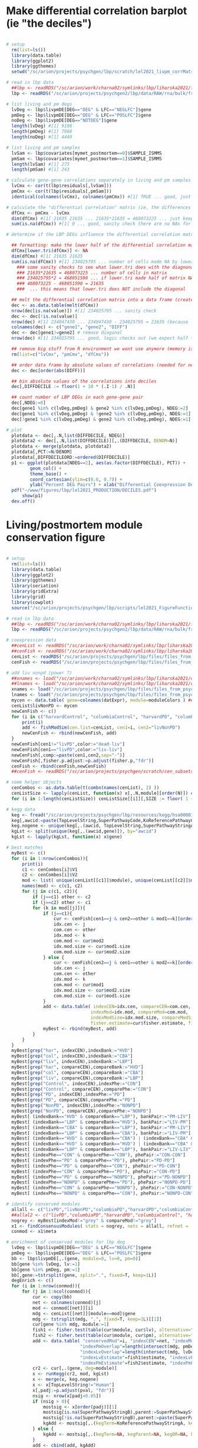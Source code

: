 
* Make differential correlation barplot (ie "the deciles")

#+NAME: DONE_differential_correlation_barplot
#+BEGIN_SRC R

# setup 
  rm(list=ls())
  library(data.table)
  library(ggplot2)
  library(ggthemes)
  setwd("/sc/arion/projects/psychgen/lbp/scratch/lel2021_livpm_corrMatrixDifferences/in")

# read in lbp data
  ##lbp <- readRDS("/sc/arion/work/charna02/symlinks/lbp/liharska2021/final.everything.RDS")
  lbp <- readRDS("/sc/arion/projects/psychgen2/lbp/data/RAW/rna/bulk/fromSema4/CompiledData/lbp_allBatches_RAPiD_Covs-featureCounts-vobjDream-Resids-LivPmDE_FINALModel_onlyBRAIN_518Samples_Excluding-Outliers-MislabeledSamples-BadSamples_19JUL2021.RDS")

# list living and pm degs
  lvDeg <- lbp$livpmDE[DEG=="DEG" & LFC=="NEGLFC"]$gene
  pmDeg <- lbp$livpmDE[DEG=="DEG" & LFC=="POSLFC"]$gene
  noDeg <- lbp$livpmDE[DEG=="NOTDEG"]$gene
  length(lvDeg) #[1] 9198
  length(pmDeg) #[1] 7988
  length(noDeg) #[1] 4449

# list living and pm samples
  lvSam <- lbp$covariates[mymet_postmortem==0]$SAMPLE_ISMMS
  pmSam <- lbp$covariates[mymet_postmortem==1]$SAMPLE_ISMMS
  length(lvSam) #[1] 275
  length(pmSam) #[1] 243

# calculate gene-gene correlations separately in living and pm samples
  lvCmx <- cor(t(lbp$residuals[,lvSam]))
  pmCmx <- cor(t(lbp$residuals[,pmSam]))
  identical(colnames(lvCmx), colnames(pmCmx)) #[1] TRUE ... good, just a sanity check before comparing these to each other

# calculate the "differential correlation" matrix (ie, the differences between the living and pm gene-gene correlation matrices)
  dfCmx <- pmCmx - lvCmx
  dim(dfCmx) #[1] 21635 21635 ... 21635*21635 = 468073225 ... just keeping track of what we are dealing with here
  sum(is.na(dfCmx)) #[1] 0 ... good, sanity check there are no NAs for any reason in this matrix

# determine if the LBP DEGs influence the differential correlation matrix structure

  ## formatting: make the lower half of the differential correlation matrix NA
  dfCmx[lower.tri(dfCmx)] <- NA
  dim(dfCmx) #[1] 21635 21635
  sum(is.na(dfCmx)) #[1] 234025795 ... number of cells made NA by lower.tri
    ### some sanity checks to see what lower.tri does with the diagnonal: 
    ### 21635*21635 = 468073225 ... number of cells in matrix
    ### 234025795*2 = 468051590 ... if lower.tri made half of matrix NA, this is number of cells in matrix (so this isnt what lower.tri does)
    ### 468073225 - 468051590 = 21635
    ###  ... this means that lower.tri does NOT include the diagonal 

  ## melt the differential correlation matrix into a data frame (creates very big R object)
  dec <- as.data.table(melt(dfCmx))
  nrow(dec[is.na(value)]) #[1] 234025795 ... sanity check
  dec <- dec[!is.na(value)]
  nrow(dec) #[1] 234047430 ... 234047430 - 234025795 = 21635 (because lower.tri does not include diagonal)
  colnames(dec) <- c("gene1", "gene2", "DIFF")
  dec <- dec[gene1!=gene2] # remove diagonal
  nrow(dec) #[1] 234025795 ... good, logic checks out (we expect half the matrix minus the diagonal to be here still (468073225 - 21635)/2 = 234,025,795)

  ## remove big stuff from R environment we wont use anymore (memory issues could arise otherwise)
  rm(list=c("lvCmx", "pmCmx", "dfCmx"))

  ## order data frame by absolute values of correlations (needed for next step)
  dec <- dec[order(abs(DIFF))]

  ## bin absolute values of the correlations into deciles
  dec[,DIFFDECILE := floor(1 + 10 * (.I-1) / .N)]

  ## count number of LBP DEGs in each gene-gene pair
  dec[,NDEG:=0]
  dec[gene1 %in% c(lvDeg,pmDeg) & gene2 %in% c(lvDeg,pmDeg), NDEG:=2]
  dec[gene1 %in% c(lvDeg,pmDeg) & !gene2 %in% c(lvDeg,pmDeg), NDEG:=1]
  dec[!gene1 %in% c(lvDeg,pmDeg) & gene2 %in% c(lvDeg,pmDeg), NDEG:=1]

# plot
  plotdata <- dec[,.N,list(DIFFDECILE, NDEG)]
  plotdata2 <- dec[,.N,list(DIFFDECILE)][,.(DIFFDECILE, DENOM=N)]
  plotdata <- merge(plotdata, plotdata2)
  plotdata[,PCT:=N/DENOM]
  plotdata[,DIFFDECILEORD:=ordered(DIFFDECILE)]
  p1 <- ggplot(plotdata[NDEG==2], aes(as.factor(DIFFDECILE), PCT)) + 
         geom_col() + 
         theme_base() + 
         coord_cartesian(ylim=c(0.6, 0.7)) + 
         ylab("Percent DEG Pairs") + xlab("Differential Coexpression Decile")
  pdf("~/www/figures/lbp/lel2021_PRODUCTION/DECILES.pdf")
      show(p1)
  dev.off()

#+END_SRC


* Living/postmortem module conservation figure

#+NAME: _cen_conservation
#+BEGIN_SRC R

# setup 
  rm(list=ls())
  library(data.table)
  library(ggplot2)
  library(ggthemes)
  library(seriation)
  library(gridExtra)
  library(grid)
  library(cowplot)
  source("/sc/arion/projects/psychgen/lbp/scripts/lel2021_FigureFunctions.r") 

# read in lbp data
  ##lbp <- readRDS("/sc/arion/work/charna02/symlinks/lbp/liharska2021/final.everything.RDS")
  lbp <- readRDS("/sc/arion/projects/psychgen2/lbp/data/RAW/rna/bulk/fromSema4/CompiledData/lbp_allBatches_RAPiD_Covs-featureCounts-vobjDream-Resids-LivPmDE_FINALModel_onlyBRAIN_518Samples_Excluding-Outliers-MislabeledSamples-BadSamples_19JUL2021.RDS")

# coexpression data
  ##cenList <- readRDS("/sc/arion/work/charna02/symlinks/lbp/liharska2021/cen/cen_subsets.RDS")
  ##cenFish <- readRDS("/sc/arion/work/charna02/symlinks/lbp/liharska2021/cen/cen_subsets_overlap.RDS")
  cenList <- readRDS("/sc/arion/projects/psychgen/lbp/files/files_from_psychgen2/lbp_allBatches_wgcna/lbp_allBatches_RAPiD_FinalModel-NoOutliers_wgcna_geneInfoFiles_separatePDnonPDnetworks_livHarvColumbia_31AUG2021.RDS")
  cenFish <- readRDS("/sc/arion/projects/psychgen/lbp/files/files_from_psychgen2/lbp_allBatches_wgcna/lbp_allBatches_RAPiD_FinalModel-NoOutliers_wgcna_separatePDnonPDnetworks_livHarvColumbia_pairwiseModuleComparisons_31AUG2021.RDS")

# add liv nonpd (power 7)
  ##xnames <- load("/sc/arion/work/charna02/symlinks/lbp/liharska2021/cen/raw_cen_data1_livnonpd.Rdata")
  ##lnames <- load("/sc/arion/work/charna02/symlinks/lbp/liharska2021/cen/raw_cen_data2_livnonpd.Rdata") 
  xnames <- load("/sc/arion/projects/psychgen/lbp/files/files_from_psychgen2/lbp_allBatches_wgcna/lbp_allBatches_RAPiD_FinalModel-NoOutliers_wgcna_networkConstruction-stepByStep_Power7_PearsonCorr_NoMergedModules_livControlOnly_50Samples_01OCT2021.RData")
  lnames <- load("/sc/arion/projects/psychgen/lbp/files/files_from_psychgen2/lbp_allBatches_wgcna/lbp_allBatches_RAPiD_FinalModel-NoOutliers_wgcna_datExpr_datTraits_249livControlOnly_01OCT2021.RData")
  mycen <- data.table( gene=colnames(datExpr), module=moduleColors ) ##?is this right
  cenList$livNonPD <- mycen
  newCenFish <- c()
  for (i in c("harvardControl", "columbiaControl", "harvardPD", "columbiaPD", "livPD")){
      print(i)
      add <- fishModSim(cen.list=cenList, cen1=i, cen2="livNonPD")
      newCenFish <- rbind(newCenFish, add)
  }
  newCenFish[cen1!="livPD",color:="dead-liv"]
  newCenFish[cen1=="livPD",color:="liv-liv"]
  newCenFish[,comp:=paste(cen1,cen2,sep="-")]
  newCenFish[,fisher.p.adjust:=p.adjust(fisher.p,"fdr")]
  cenFish <- rbind(cenFish,newCenFish)
  ##cenFish <- readRDS("/sc/arion/projects/psychgen/scratch/cen_subsets_overlap_withLivNonpd.RDS")

# some helper objects 
  cenCombos <- as.data.table(t(combn(names(cenList), 2) ))
  cenListSize <- lapply(cenList, function(x) x[,.N,module][order(N)]) ##not sure what this is for anymore
  for (i in 1:length(cenListSize)) cenListSize[[i]][,SIZE := floor( 1 + 2 * (.I-1) / .N)] ##not sure what this is for anymore

# kegg data 
  keg <- fread("/sc/arion/projects/psychgen/lbp/resources/kegg/hsa00001_noheader_PARSED_MAPPED2ENSEMBL.tsv")
  keg[,awcid:=paste(TopLevelString,SuperPathwayCode,KoReferencePathwayCode,sep="|")]
  keg.nogene <- unique(keg[,.(awcid, TopLevelString,SuperPathwayStringA,SuperPathwayStringB,KoReferencePathwayStringA)])
  kgLst <- split(unique(keg[,.(awcid,gene)]), by="awcid")
  kgLst <- lapply(kgLst, function(x) x$gene)

# best matches
  myBest <- c()
  for (i in 1:nrow(cenCombos)){
      print(i)
      c1 <- cenCombos[i]$V1
      c2 <- cenCombos[i]$V2
      mod <- list( unique(cenList[[c1]]$module), unique(cenList[[c2]]$module) )
      names(mod) <- c(c1, c2)
      for (j in c(c1, c2)){
          if (j==c1) other <- c2
          if (j==c2) other <- c1
          for (k in mod[[j]]){
              if (j==c1){
                  cur <- cenFish[cen1==j & cen2==other & mod1==k][order(fisher.p)][1]
                  idx.cen <- j
                  com.cen <- other
                  idx.mod <- k
                  com.mod <- cur$mod2
                  idx.mod.size <- cur$mod1.size
                  com.mod.size <- cur$mod2.size
              } else {
                  cur <- cenFish[cen2==j & cen1==other & mod2==k][order(fisher.p)][1]
                  idx.cen <- j
                  com.cen <- other
                  idx.mod <- k
                  com.mod <- cur$mod1
                  idx.mod.size <- cur$mod2.size
                  com.mod.size <- cur$mod1.size
              }
              add <- data.table( indexCEN=idx.cen, compareCEN=com.cen,
                                indexMod=idx.mod, compareMod=com.mod,
                                indexModSize=idx.mod.size, compareModSize=com.mod.size,
                                fisher.estimate=cur$fisher.estimate, fisher.p=cur$fisher.p, fisher.p.adjust=cur$fisher.p.adjust )
              myBest <- rbind(myBest, add)                       
          }            
      }
  }
  myBest[grep("har", indexCEN),indexBank:="HVD"]
  myBest[grep("col", indexCEN),indexBank:="CBA"]
  myBest[grep("liv", indexCEN),indexBank:="LBP"]
  myBest[grep("har", compareCEN),compareBank:="HVD"]
  myBest[grep("col", compareCEN),compareBank:="CBA"]
  myBest[grep("liv", compareCEN),compareBank:="LBP"]
  myBest[grep("Control", indexCEN),indexPhe:="CON"]
  myBest[grep("Control", compareCEN),comparePhe:="CON"]
  myBest[grep("PD", indexCEN),indexPhe:="PD"]
  myBest[grep("PD", compareCEN),comparePhe:="PD"]
  myBest[grep("NonPD", indexCEN),indexPhe:="NONPD"]
  myBest[grep("NonPD", compareCEN),comparePhe:="NONPD"]
  myBest[ (indexBank=="HVD" & compareBank=="LBP"), bankPair:="PM-LIV"]
  myBest[ (indexBank=="LBP" & compareBank=="HVD"), bankPair:="LIV-PM"]
  myBest[ (indexBank=="CBA" & compareBank=="LBP"), bankPair:="PM-LIV"]
  myBest[ (indexBank=="LBP" & compareBank=="CBA"), bankPair:="LIV-PM"]
  myBest[ (indexBank=="HVD" & compareBank=="CBA") | (indexBank=="CBA" & compareBank=="HVD"), bankPair:="PM-PM"]
  myBest[ (indexBank=="HVD" & compareBank=="HVD") | (indexBank=="CBA" & compareBank=="CBA"), bankPair:="PM-PM"]
  myBest[ (indexBank=="LBP" & compareBank=="LBP"), bankPair:="LIV-LIV"]
  myBest[ (indexPhe=="CON" & comparePhe=="CON"), phePair:="CON-CON"]
  myBest[ (indexPhe=="PD" & comparePhe=="PD"), phePair:="PD-PD"]
  myBest[ (indexPhe=="PD" & comparePhe=="CON"), phePair:="PD-CON"]
  myBest[ (indexPhe=="CON" & comparePhe=="PD"), phePair:="CON-PD"]
  myBest[ (indexPhe=="PD" & comparePhe=="NONPD"), phePair:="PD-NONPD"]
  myBest[ (indexPhe=="NONPD" & comparePhe=="PD"), phePair:="NONPD-PD"]
  myBest[ (indexPhe=="CON" & comparePhe=="NONPD"), phePair:="CON-NONPD"]
  myBest[ (indexPhe=="NONPD" & comparePhe=="CON"), phePair:="NONPD-CON"]

# identify conserved modules
  allall <- c("livPD","livNonPD","columbiaPD","harvardPD","columbiaControl", "harvardControl")
  ##allal2 <- c("livPD","columbiaPD","harvardPD","columbiaControl", "harvardControl")
  nogrey <- myBest[indexMod!="grey" & compareMod!="grey"]
  x1 <- findConsensusModules( stats = nogrey, nets = allall, refnet =  allall[1], cenlist = cenList)
  conmod <- x1$meta

# enrichment of conserved modules for lbp deg
  lvDeg <- lbp$livpmDE[DEG=="DEG" & LFC=="NEGLFC"]$gene  
  pmDeg <- lbp$livpmDE[DEG=="DEG" & LFC=="POSLFC"]$gene
  bb <- lbp$livpmDE[,.(gene, module=0, lv=0, pm=0)]
  bb[gene %in% lvDeg, lv:=1]
  bb[gene %in% pmDeg, pm:=1]
  bb[,gene:=tstrsplit(gene, split=".", fixed=T, keep=1L)]
  degEnrich <- c()
  for (i in 1:nrow(conmod)){
      for (j in 1:ncol(conmod)){
          cur <- copy(bb)
          net <- colnames(conmod)[j]
          mod <- conmod[[net]][i]
          mdg <- cenList[[net]][module==mod]$gene
          mdg <- tstrsplit(mdg, ".", fixed=T, keep=1L)[[1]]
          cur[gene %in% mdg, module:=1]
          fish1 <- fisher.test(table(cur$module, cur$lv), alternative="greater")
          fish2 <- fisher.test(table(cur$module, cur$pm), alternative="greater")
          add <- data.table( "conservedMod"=i, "indexCEN"=net, "indexMod"=mod, 
                            "indexPmOverlap"=length(intersect(mdg, pmDeg)), 
                            "indexLvOverlap"=length(intersect(mdg, lvDeg)), 
                            "indexLvEstimate"=fish1$estimate, "indexLvPval"=fish1$p.value,
                            "indexPmEstimate"=fish2$estimate, "indexPmPval"=fish2$p.value )
          cr2 <- cur[,.(gene, deg=module)]
          x <- runKegg(cr2, mod, kgLst)
          x <- merge(x, keg.nogene) 
          x <- x[TopLevelString!="Human"]
          x[,padj:=p.adjust(pval, "fdr")]
          nsig <- nrow(x[padj<0.05])
          if (nsig > 0){
              mostsig <- x[order(padj)][1]
              mostsig[is.na(SuperPathwayStringB),parent:=SuperPathwayStringA]
              mostsig[!is.na(SuperPathwayStringB),parent:=paste(SuperPathwayStringA, SuperPathwayStringB, sep=": ")]
              kgAdd <- mostsig[,.(kegTerm=KoReferencePathwayStringA, kegParent=parent, kegOR=or, kegPADJ=padj)]
          } else {
              kgAdd <- mostsig[,.(kegTerm=NA, kegParent=NA, kegOR=NA, kegPADJ=NA)]
          }
          add <- cbind(add, kgAdd)
          degEnrich <- rbind(degEnrich, add)
      }
  }
  degEnrich[,indexLvPvalAdj:=p.adjust(indexLvPval, "fdr")]
  degEnrich[,indexPmPvalAdj:=p.adjust(indexPmPval, "fdr")]
  degEnrich[,conservedMod:=paste0("module",conservedMod)]
  degEnrich[,livSig:=FALSE]
  degEnrich[,pmSig:=FALSE]
  degEnrich[indexLvPvalAdj<0.05,livSig:=TRUE]
  degEnrich[indexPmPvalAdj<0.05,pmSig:=TRUE]

# conserved module deg enrichment figure
  lvMod <- degEnrich[livSig==TRUE,.N,conservedMod][N>=3]$conservedMod
  pmMod <- degEnrich[pmSig==TRUE,.N,conservedMod][N>=3]$conservedMod
  noMod <- unique(degEnrich$conservedMod)[!unique(degEnrich$conservedMod) %in% c(lvMod,pmMod)]
  lvVal <- degEnrich[conservedMod %in% lvMod,list(or=max(indexLvEstimate)),by=list(conservedMod)]
  pmVal <- degEnrich[conservedMod %in% pmMod,list(or=max(indexPmEstimate)),by=list(conservedMod)]
  noVal <- degEnrich[conservedMod %in% noMod,list(or=max(indexPmEstimate)),by=list(conservedMod)]
  pmVal[,or:=-or]
  noVal[,or:=0]
  myOrd <- rbind(lvVal, pmVal, noVal)[order(or, decreasing=T)]$conservedMod
  degEnrich[,conservedMod:=factor(conservedMod, levels=myOrd)]
  degEnrich <- degEnrich[order(conservedMod)]
  degEnrich <- merge(degEnrich, data.table(conservedMod=myOrd, module=1:length(myOrd))) 
  degEnrich <- degEnrich[order(module)]
  xy1 <- degEnrich[(indexPmPvalAdj<0.05 | indexLvPvalAdj<0.05) & indexPmPvalAdj<indexLvPvalAdj, .(module, indexCEN, or=indexPmEstimate, p=indexPmPvalAdj, group="pm")]
  xy2 <- degEnrich[(indexPmPvalAdj<0.05 | indexLvPvalAdj<0.05) & indexLvPvalAdj<indexPmPvalAdj, .(module, indexCEN, or=indexLvEstimate, p=indexLvPvalAdj, group="lv")]
  xy3 <- degEnrich[(indexPmPvalAdj>0.05 & indexLvPvalAdj>0.05) , .(module, indexCEN, or=indexLvEstimate, p=indexLvPvalAdj, group="insig")]
  xy <- rbind(xy1, xy2, xy3) 
  colOrd <- c("columbiaControl", "columbiaPD", "harvardControl", "harvardPD", "livNonPD", "livPD")
  xy[,indexCEN:=factor(indexCEN, colOrd)]
  xz <- degEnrich[, .(module, indexCEN, or=kegOR, p=kegPADJ, kegTerm)]
  colOrd <- c("columbiaControl", "columbiaPD", "harvardControl", "harvardPD", "livNonPD", "livPD")
  xz[,indexCEN:=factor(indexCEN, colOrd)]
  keepme <- xy[group!="insig",.N,module]$module
  xy <- xy[module %in% keepme]
  xz <- xz[module %in% keepme]
  p1=ggplot(xy, aes(or, as.factor(rev(module)), group=indexCEN, alpha=group)) + geom_bar(fill="#2cace2", col="black",stat="identity", position="dodge") + theme_base()
  p2=ggplot(xz, aes(or, as.factor(rev(module)), group=indexCEN, fill=kegTerm)) + geom_bar(col="black",stat="identity", position="dodge") + theme_base()
  p1 | p2

#+END_SRC

